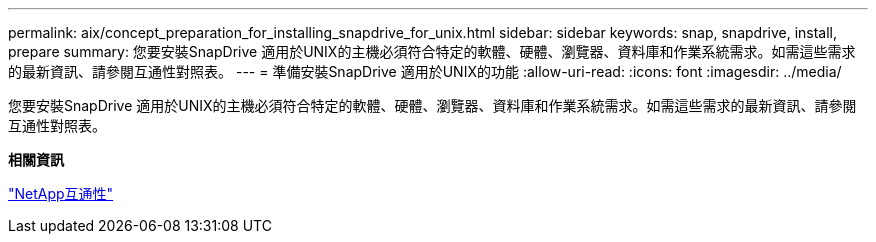 ---
permalink: aix/concept_preparation_for_installing_snapdrive_for_unix.html 
sidebar: sidebar 
keywords: snap, snapdrive, install, prepare 
summary: 您要安裝SnapDrive 適用於UNIX的主機必須符合特定的軟體、硬體、瀏覽器、資料庫和作業系統需求。如需這些需求的最新資訊、請參閱互通性對照表。 
---
= 準備安裝SnapDrive 適用於UNIX的功能
:allow-uri-read: 
:icons: font
:imagesdir: ../media/


[role="lead"]
您要安裝SnapDrive 適用於UNIX的主機必須符合特定的軟體、硬體、瀏覽器、資料庫和作業系統需求。如需這些需求的最新資訊、請參閱互通性對照表。

*相關資訊*

https://mysupport.netapp.com/NOW/products/interoperability["NetApp互通性"]

